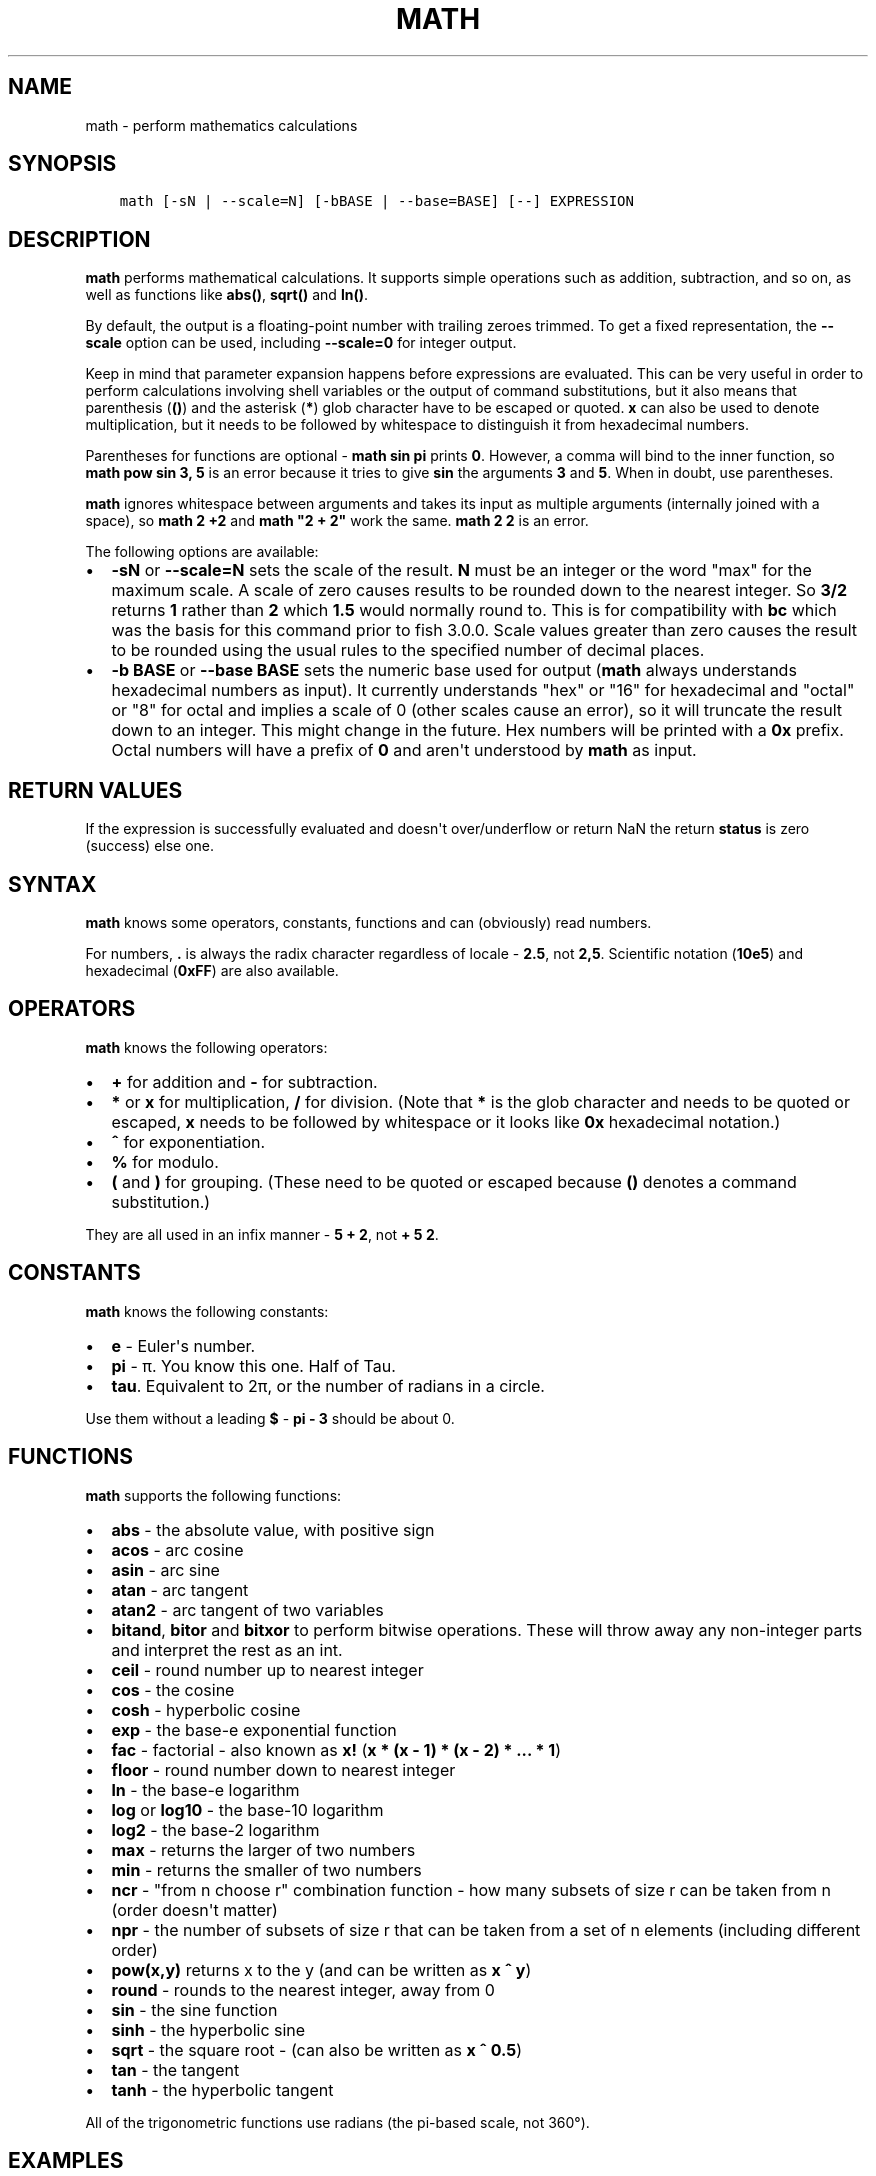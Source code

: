 .\" Man page generated from reStructuredText.
.
.TH "MATH" "1" "Jun 28, 2021" "3.3" "fish-shell"
.SH NAME
math \- perform mathematics calculations
.
.nr rst2man-indent-level 0
.
.de1 rstReportMargin
\\$1 \\n[an-margin]
level \\n[rst2man-indent-level]
level margin: \\n[rst2man-indent\\n[rst2man-indent-level]]
-
\\n[rst2man-indent0]
\\n[rst2man-indent1]
\\n[rst2man-indent2]
..
.de1 INDENT
.\" .rstReportMargin pre:
. RS \\$1
. nr rst2man-indent\\n[rst2man-indent-level] \\n[an-margin]
. nr rst2man-indent-level +1
.\" .rstReportMargin post:
..
.de UNINDENT
. RE
.\" indent \\n[an-margin]
.\" old: \\n[rst2man-indent\\n[rst2man-indent-level]]
.nr rst2man-indent-level -1
.\" new: \\n[rst2man-indent\\n[rst2man-indent-level]]
.in \\n[rst2man-indent\\n[rst2man-indent-level]]u
..
.SH SYNOPSIS
.INDENT 0.0
.INDENT 3.5
.sp
.nf
.ft C
math [\-sN | \-\-scale=N] [\-bBASE | \-\-base=BASE] [\-\-] EXPRESSION
.ft P
.fi
.UNINDENT
.UNINDENT
.SH DESCRIPTION
.sp
\fBmath\fP performs mathematical calculations. It supports simple operations such as addition, subtraction, and so on, as well as functions like \fBabs()\fP, \fBsqrt()\fP and \fBln()\fP\&.
.sp
By default, the output is a floating\-point number with trailing zeroes trimmed. To get a fixed representation, the \fB\-\-scale\fP option can be used, including \fB\-\-scale=0\fP for integer output.
.sp
Keep in mind that parameter expansion happens before expressions are evaluated. This can be very useful in order to perform calculations involving shell variables or the output of command substitutions, but it also means that parenthesis (\fB()\fP) and the asterisk (\fB*\fP) glob character have to be escaped or quoted. \fBx\fP can also be used to denote multiplication, but it needs to be followed by whitespace to distinguish it from hexadecimal numbers.
.sp
Parentheses for functions are optional \- \fBmath sin pi\fP prints \fB0\fP\&. However, a comma will bind to the inner function, so \fBmath pow sin 3, 5\fP is an error because it tries to give \fBsin\fP the arguments \fB3\fP and \fB5\fP\&. When in doubt, use parentheses.
.sp
\fBmath\fP ignores whitespace between arguments and takes its input as multiple arguments (internally joined with a space), so \fBmath 2 +2\fP and \fBmath "2 +    2"\fP work the same. \fBmath 2 2\fP is an error.
.sp
The following options are available:
.INDENT 0.0
.IP \(bu 2
\fB\-sN\fP or \fB\-\-scale=N\fP sets the scale of the result. \fBN\fP must be an integer or the word "max" for the maximum scale. A scale of zero causes results to be rounded down to the nearest integer. So \fB3/2\fP returns \fB1\fP rather than \fB2\fP which \fB1.5\fP would normally round to. This is for compatibility with \fBbc\fP which was the basis for this command prior to fish 3.0.0. Scale values greater than zero causes the result to be rounded using the usual rules to the specified number of decimal places.
.IP \(bu 2
\fB\-b BASE\fP or \fB\-\-base BASE\fP sets the numeric base used for output (\fBmath\fP always understands hexadecimal numbers as input). It currently understands "hex" or "16" for hexadecimal and "octal" or "8" for octal and implies a scale of 0 (other scales cause an error), so it will truncate the result down to an integer. This might change in the future. Hex numbers will be printed with a \fB0x\fP prefix. Octal numbers will have a prefix of \fB0\fP and aren\(aqt understood by \fBmath\fP as input.
.UNINDENT
.SH RETURN VALUES
.sp
If the expression is successfully evaluated and doesn\(aqt over/underflow or return NaN the return \fBstatus\fP is zero (success) else one.
.SH SYNTAX
.sp
\fBmath\fP knows some operators, constants, functions and can (obviously) read numbers.
.sp
For numbers, \fB\&.\fP is always the radix character regardless of locale \- \fB2.5\fP, not \fB2,5\fP\&. Scientific notation (\fB10e5\fP) and hexadecimal (\fB0xFF\fP) are also available.
.SH OPERATORS
.sp
\fBmath\fP knows the following operators:
.INDENT 0.0
.IP \(bu 2
\fB+\fP for addition and \fB\-\fP for subtraction.
.IP \(bu 2
\fB*\fP or \fBx\fP for multiplication, \fB/\fP for division. (Note that \fB*\fP is the glob character and needs to be quoted or escaped, \fBx\fP needs to be followed by whitespace or it looks like \fB0x\fP hexadecimal notation.)
.IP \(bu 2
\fB^\fP for exponentiation.
.IP \(bu 2
\fB%\fP for modulo.
.IP \(bu 2
\fB(\fP and \fB)\fP for grouping. (These need to be quoted or escaped because \fB()\fP denotes a command substitution.)
.UNINDENT
.sp
They are all used in an infix manner \- \fB5 + 2\fP, not \fB+ 5 2\fP\&.
.SH CONSTANTS
.sp
\fBmath\fP knows the following constants:
.INDENT 0.0
.IP \(bu 2
\fBe\fP \- Euler\(aqs number.
.IP \(bu 2
\fBpi\fP \- π. You know this one. Half of Tau.
.IP \(bu 2
\fBtau\fP\&. Equivalent to 2π, or the number of radians in a circle.
.UNINDENT
.sp
Use them without a leading \fB$\fP \- \fBpi \- 3\fP should be about 0.
.SH FUNCTIONS
.sp
\fBmath\fP supports the following functions:
.INDENT 0.0
.IP \(bu 2
\fBabs\fP \- the absolute value, with positive sign
.IP \(bu 2
\fBacos\fP \- arc cosine
.IP \(bu 2
\fBasin\fP \- arc sine
.IP \(bu 2
\fBatan\fP \- arc tangent
.IP \(bu 2
\fBatan2\fP \- arc tangent of two variables
.IP \(bu 2
\fBbitand\fP, \fBbitor\fP and \fBbitxor\fP to perform bitwise operations. These will throw away any non\-integer parts and interpret the rest as an int.
.IP \(bu 2
\fBceil\fP \- round number up to nearest integer
.IP \(bu 2
\fBcos\fP \- the cosine
.IP \(bu 2
\fBcosh\fP \- hyperbolic cosine
.IP \(bu 2
\fBexp\fP \- the base\-e exponential function
.IP \(bu 2
\fBfac\fP \- factorial \- also known as \fBx!\fP (\fBx * (x \- 1) * (x \- 2) * ... * 1\fP)
.IP \(bu 2
\fBfloor\fP \- round number down to nearest integer
.IP \(bu 2
\fBln\fP \- the base\-e logarithm
.IP \(bu 2
\fBlog\fP or \fBlog10\fP \- the base\-10 logarithm
.IP \(bu 2
\fBlog2\fP \- the base\-2 logarithm
.IP \(bu 2
\fBmax\fP \- returns the larger of two numbers
.IP \(bu 2
\fBmin\fP \- returns the smaller of two numbers
.IP \(bu 2
\fBncr\fP \- "from n choose r" combination function \- how many subsets of size r can be taken from n (order doesn\(aqt matter)
.IP \(bu 2
\fBnpr\fP \- the number of subsets of size r that can be taken from a set of n elements (including different order)
.IP \(bu 2
\fBpow(x,y)\fP returns x to the y (and can be written as \fBx ^ y\fP)
.IP \(bu 2
\fBround\fP \- rounds to the nearest integer, away from 0
.IP \(bu 2
\fBsin\fP \- the sine function
.IP \(bu 2
\fBsinh\fP \- the hyperbolic sine
.IP \(bu 2
\fBsqrt\fP \- the square root \- (can also be written as \fBx ^ 0.5\fP)
.IP \(bu 2
\fBtan\fP \- the tangent
.IP \(bu 2
\fBtanh\fP \- the hyperbolic tangent
.UNINDENT
.sp
All of the trigonometric functions use radians (the pi\-based scale, not 360°).
.SH EXAMPLES
.sp
\fBmath 1+1\fP outputs 2.
.sp
\fBmath $status \- 128\fP outputs the numerical exit status of the last command minus 128.
.sp
\fBmath 10 / 6\fP outputs \fB1.666667\fP\&.
.sp
\fBmath \-s0 10.0 / 6.0\fP outputs \fB1\fP\&.
.sp
\fBmath \-s3 10 / 6\fP outputs \fB1.666\fP\&.
.sp
\fBmath "sin(pi)"\fP outputs \fB0\fP\&.
.sp
\fBmath 5 \e* 2\fP or \fBmath "5 * 2"\fP or \fBmath 5 "*" 2\fP all output \fB10\fP\&.
.sp
\fBmath 0xFF\fP outputs 255, \fBmath 0 x 3\fP outputs 0 (because it computes 0 multiplied by 3).
.sp
\fBmath bitand 0xFE, 0x2e\fP outputs 46.
.sp
\fBmath "bitor(9,2)"\fP outputs 11.
.sp
\fBmath \-\-base=hex 192\fP prints \fB0xc0\fP\&.
.sp
\fBmath \(aqncr(49,6)\(aq\fP prints 13983816 \- that\(aqs the number of possible picks in 6\-from\-49 lotto.
.SH COMPATIBILITY NOTES
.sp
Fish 1.x and 2.x releases relied on the \fBbc\fP command for handling \fBmath\fP expressions. Starting with fish 3.0.0 fish uses the tinyexpr library and evaluates the expression without the involvement of any external commands.
.sp
You don\(aqt need to use \fB\-\-\fP before the expression, even if it begins with a minus sign which might otherwise be interpreted as an invalid option. If you do insert \fB\-\-\fP before the expression, it will cause option scanning to stop just like for every other command and it won\(aqt be part of the expression.
.SH COPYRIGHT
2021, fish-shell developers
.\" Generated by docutils manpage writer.
.
